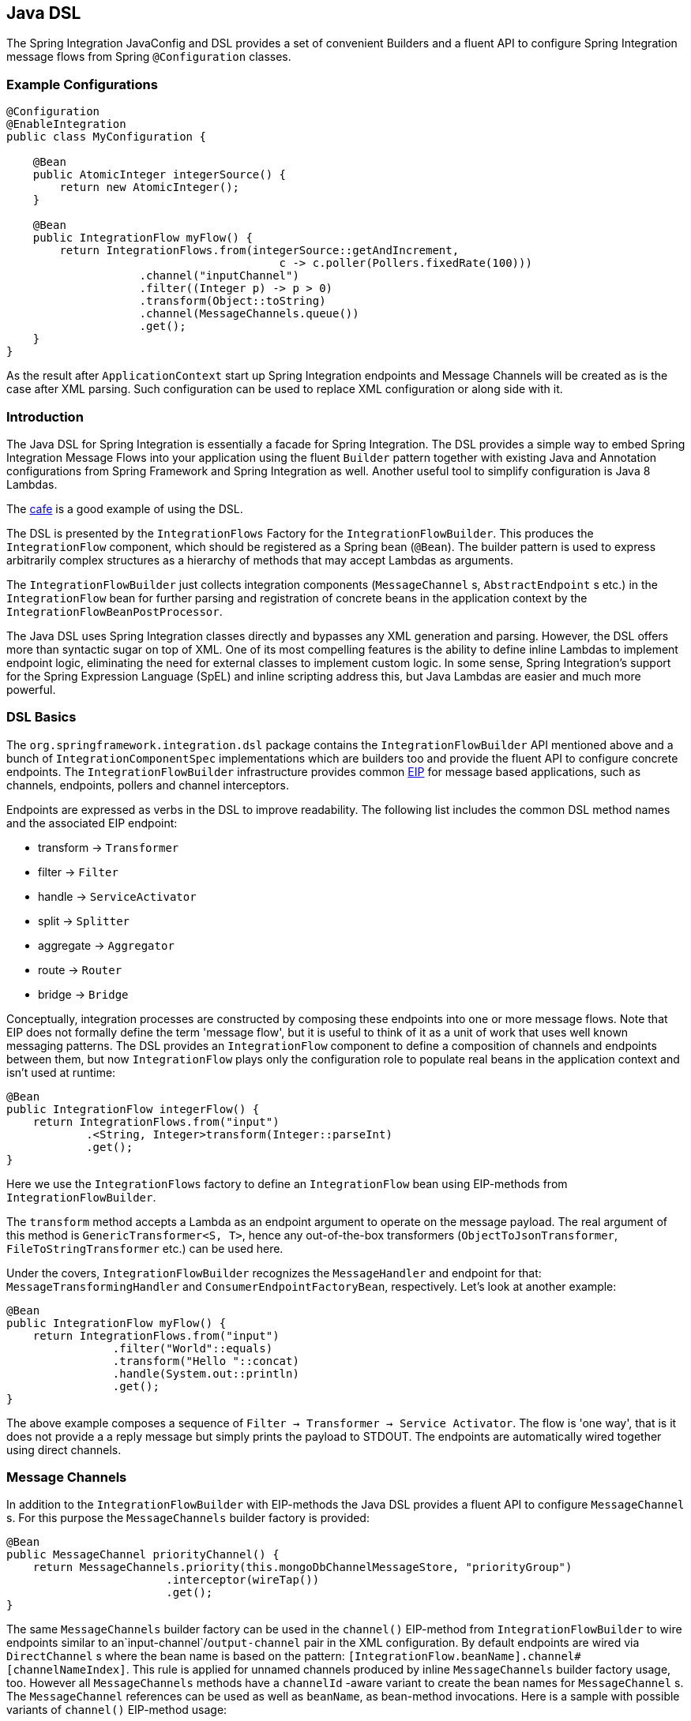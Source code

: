 [[java-dsl]]
== Java DSL

The Spring Integration JavaConfig and DSL provides a set of convenient Builders and a fluent API to configure Spring Integration message flows from Spring `@Configuration` classes.

[[java-dsl-example]]
=== Example Configurations

[source,java]
----
@Configuration
@EnableIntegration
public class MyConfiguration {

    @Bean
    public AtomicInteger integerSource() {
        return new AtomicInteger();
    }

    @Bean
    public IntegrationFlow myFlow() {
        return IntegrationFlows.from(integerSource::getAndIncrement,
                                         c -> c.poller(Pollers.fixedRate(100)))
                    .channel("inputChannel")
                    .filter((Integer p) -> p > 0)
                    .transform(Object::toString)
                    .channel(MessageChannels.queue())
                    .get();
    }
}
----

As the result after `ApplicationContext` start up Spring Integration endpoints and Message Channels will be created as is the case after XML parsing.
Such configuration can be used to replace XML configuration or along side with it.

[[java-dsl-introduction]]
=== Introduction

The Java DSL for Spring Integration is essentially a facade for Spring Integration.
The DSL provides a simple way to embed Spring Integration Message Flows into your application using the fluent `Builder` pattern together with existing Java and Annotation configurations from Spring Framework and Spring Integration as well.
Another useful tool to simplify configuration is Java 8 Lambdas.

The https://github.com/spring-projects/spring-integration-samples/tree/master/dsl/cafe-dsl[cafe] is a good example of using the DSL.

The DSL is  presented by the `IntegrationFlows` Factory for the `IntegrationFlowBuilder`.
This produces the `IntegrationFlow` component, which should be registered as a Spring bean (`@Bean`).
The builder pattern is used to express arbitrarily complex structures as a hierarchy of methods that may accept Lambdas as arguments.

The `IntegrationFlowBuilder` just collects integration components (`MessageChannel` s, `AbstractEndpoint` s etc.) in the `IntegrationFlow` bean for further parsing and registration of concrete beans in the application context by the `IntegrationFlowBeanPostProcessor`.

The Java DSL uses Spring Integration classes directly and bypasses any XML generation and parsing.
However, the DSL offers more than syntactic sugar on top of XML.
One of its most compelling features is the ability to define inline Lambdas to implement endpoint logic, eliminating the need for external classes to implement custom logic.
In some sense, Spring Integration's support for the Spring Expression Language (SpEL) and inline scripting address this, but Java Lambdas are easier and much more powerful.

[[java-dsl-basics]]
=== DSL Basics

The `org.springframework.integration.dsl` package contains the `IntegrationFlowBuilder` API mentioned above and a bunch of `IntegrationComponentSpec` implementations which are builders too and provide the fluent API to configure concrete endpoints.
The `IntegrationFlowBuilder` infrastructure provides common http://www.eaipatterns.com[EIP] for message based applications, such as channels, endpoints, pollers and channel interceptors.

Endpoints are expressed as verbs in the DSL to improve readability.
The following list includes the common DSL method names and the associated EIP endpoint:

* transform -> `Transformer`
* filter -> `Filter`
* handle -> `ServiceActivator`
* split -> `Splitter`
* aggregate -> `Aggregator`
* route -> `Router`
* bridge -> `Bridge`

Conceptually, integration processes are constructed by composing these endpoints into one or more message flows.
Note that EIP does not formally define the term 'message flow', but it is useful to think of it as a unit of work that uses well known messaging patterns.
The DSL provides an `IntegrationFlow` component to define a composition of channels and endpoints between them, but now `IntegrationFlow` plays only the configuration role to populate real beans in the application context and isn't used at runtime:

[source,java]
----
@Bean
public IntegrationFlow integerFlow() {
    return IntegrationFlows.from("input")
            .<String, Integer>transform(Integer::parseInt)
            .get();
}
----

Here we use the `IntegrationFlows` factory to define an `IntegrationFlow` bean using EIP-methods from `IntegrationFlowBuilder`.

The `transform` method accepts a Lambda as an endpoint argument to operate on the message payload.
The real argument of this method is `GenericTransformer<S, T>`, hence any out-of-the-box transformers  (`ObjectToJsonTransformer`, `FileToStringTransformer` etc.) can be used here.

Under the covers, `IntegrationFlowBuilder` recognizes the `MessageHandler` and endpoint for that: `MessageTransformingHandler` and `ConsumerEndpointFactoryBean`, respectively.
Let's look at another example:

[source,java]
----
@Bean
public IntegrationFlow myFlow() {
    return IntegrationFlows.from("input")
                .filter("World"::equals)
                .transform("Hello "::concat)
                .handle(System.out::println)
                .get();
}
----

The above example composes a sequence of `Filter -> Transformer -> Service Activator`.
The flow is 'one way', that is it does not provide a a reply message but simply prints the payload to STDOUT.
The endpoints are automatically wired together using direct channels.

[[java-dsl-channels]]
=== Message Channels

In addition to the `IntegrationFlowBuilder` with EIP-methods the Java DSL provides a fluent API to configure `MessageChannel` s.
For this purpose the `MessageChannels` builder factory is provided:

[source,java]
----
@Bean
public MessageChannel priorityChannel() {
    return MessageChannels.priority(this.mongoDbChannelMessageStore, "priorityGroup")
                        .interceptor(wireTap())
                        .get();
}
----

The same `MessageChannels` builder factory can be used in the `channel()` EIP-method from `IntegrationFlowBuilder` to wire endpoints similar to an`input-channel`/`output-channel` pair in the XML configuration.
By default endpoints are wired via `DirectChannel` s where the bean name is based on the pattern: `[IntegrationFlow.beanName].channel#[channelNameIndex]`.
This rule is applied for unnamed channels produced by inline `MessageChannels` builder factory usage, too.
However all `MessageChannels` methods have a `channelId` -aware variant to create the bean names for `MessageChannel` s.
The `MessageChannel` references can be used as well as `beanName`, as bean-method invocations.
Here is a sample with possible variants of `channel()` EIP-method usage:

[source,java]
----
@Bean
public MessageChannel queueChannel() {
    return MessageChannels.queue().get();
}

@Bean
public MessageChannel publishSubscribe() {
    return MessageChannels.publishSubscribe().get();
}

@Bean
public IntegrationFlow channelFlow() {
    return IntegrationFlows.from("input")
                .fixedSubscriberChannel()
                .channel("queueChannel")
                .channel(publishSubscribe())
                .channel(MessageChannels.executor("executorChannel", this.taskExecutor))
                .channel("output")
                .get();
}
----

* `from("input")` means: 'find and use the `MessageChannel` with the "input" id, or create one';
* `fixedSubscriberChannel()` produces an instance of `FixedSubscriberChannel` and registers it with name `channelFlow.channel#0`;
* `channel("queueChannel")` works the same way but, of course, uses an existing "queueChannel" bean;
* `channel(publishSubscribe())` - the bean-method reference;
* `channel(MessageChannels.executor("executorChannel", this.taskExecutor))` the `IntegrationFlowBuilder` unwraps `IntegrationComponentSpec` to the `ExecutorChannel` and registers it as "executorChannel";
* `channel("output")` - registers the `DirectChannel` bean with "output" name as long as there are no beans with this name.

Note: the `IntegrationFlow` definition shown above is valid and all of its channels are applied to  endpoints with `BridgeHandler` s.

IMPORTANT: Be careful to use the same inline channel definition via `MessageChannels` factory from different `IntegrationFlow` s.
Even if the DSL parsers register non-existing objects as beans, it can't determine the same object (`MessageChannel`) from different `IntegrationFlow` containers.
This is wrong:

[source,java]
----
@Bean
public IntegrationFlow startFlow() {
    return IntegrationFlows.from("input")
                .transform(...)
                .channel(MessageChannels.queue("queueChannel"))
                .get();
}

@Bean
public IntegrationFlow endFlow() {
    return IntegrationFlows.from(MessageChannels.queue("queueChannel"))
                .handle(...)
                .get();
}
----

You end up with:

```
Caused by: java.lang.IllegalStateException:
Could not register object [queueChannel] under bean name 'queueChannel':
     there is already object [queueChannel] bound
	    at o.s.b.f.s.DefaultSingletonBeanRegistry.registerSingleton(DefaultSingletonBeanRegistry.java:129)
```

To make it working there is just need to declare `@Bean` for that channel and use its bean-method from different `IntegrationFlow` s.

[[java-dsl-pollers]]
=== Pollers

A similar fluent API is provided to configure `PollerMetadata` for `AbstractPollingEndpoint` implementations.
The `Pollers` builder factory can be used to configure common bean definitions or those created from `IntegrationFlowBuilder` EIP-methods:

[source,java]
----
@Bean(name = PollerMetadata.DEFAULT_POLLER)
public PollerMetadata poller() {
    return Pollers.fixedRate(500).get();
}
----

See `Pollers` and `PollerSpec` Java Docs for more information.

[[java-dsl-endpoints]]
=== DSL and Endpoint Configuration

All `IntegrationFlowBuilder` EIP-methods have a variant to apply the Lambda parameter to provide options for `AbstractEndpoint` s: `SmartLifecycle`, `PollerMetadata`, `request-handler-advice-chain` etc.
Each of them has generic arguments, so it allows you to simply configure an endpoint and even its `MessageHandler` in the context:

[source,java]
----
@Bean
public IntegrationFlow flow2() {
    return IntegrationFlows.from(this.inputChannel)
                .transform(new PayloadSerializingTransformer(),
                       c -> c.autoStartup(false).id("payloadSerializingTransformer"))
                .transform((Integer p) -> p * 2, c -> c.advice(this.expressionAdvice()))
                .get();
}
----

In addition the `EndpointSpec` provides an `id()` method to allow you to register an endpoint bean with a  given bean name, rather than a generated one.

[[java-dsl-transformers]]
=== Transformers

The DSL API provides a convenient, fluent `Transformers` factory to be used as inline target object definition within `.transform()` EIP-method:

[source,java]
----
@Bean
public IntegrationFlow transformFlow() {
    return IntegrationFlows.from("input")
            .transform(Transformers.fromJson(MyPojo.class))
            .transform(Transformers.serializer())
            .get();
}
----

It avoids inconvenient coding using setters and makes the flow definition more straightforward.
Note, that `Transformers` can be use to declare target `Transformer` s as `@Bean` s and, again, use them from `IntegrationFlow` definition as bean-methods.
Nevertheless, the DSL parser takes care about bean declarations for inline objects, if they aren't defined as beans yet.

See `Transformers` Java Docs for more information and supported factory methods.

[[java-dsl-inbound-adapters]]
=== Inbound Channel Adapters

Typically message flows start from some Inbound Channel Adapter (e.g. `<int-jdbc:inbound-channel-adapter>`).
The adapter is configured with `<poller>` and it asks a `MessageSource<?>` for producing messages periodically.
Java DSL allows to start `IntegrationFlow` from a `MessageSource<?>`, too.
For this purpose `IntegrationFlows` builder factory provides overloaded `IntegrationFlows.from(MessageSource<?> messageSource)` method.
The `MessageSource<?>` may be configured as a bean and provided as argument for that method.
The second parameter of `IntegrationFlows.from()` is a `Consumer<SourcePollingChannelAdapterSpec>` Lambda and allows to provide options for the `SourcePollingChannelAdapter`, e.g. `PollerMetadata` or `SmartLifecycle`:

[source,java]
----
@Bean
public MessageSource<Object> jdbcMessageSource() {
    return new JdbcPollingChannelAdapter(this.dataSource, "SELECT * FROM foo");
}

@Bean
public IntegrationFlow pollingFlow() {
    return IntegrationFlows.from(jdbcMessageSource(),
                c -> c.poller(Pollers.fixedRate(100).maxMessagesPerPoll(1)))
            .transform(Transformers.toJson())
            .channel("furtherProcessChannel")
            .get();
}
----

There is also an `IntegrationFlows.from()` variant based on the `java.util.function.Supplier` if there is no requirements to build `Message` objects directly.
The result of the `Supplier.get()` is wrapped to the `Message` (if it isn't message already) by Framework automatically.

The next sections discuss selected endpoints which require further explanation.

[[java-dsl-routers]]
=== Message Routers

Spring Integration natively provides specialized router types including:

* `HeaderValueRouter`
* `PayloadTypeRouter`
* `ExceptionTypeRouter`
* `RecipientListRouter`
* `XPathRouter`

As with many other DSL `IntegrationFlowBuilder` EIP-methods the `route()` method can apply any out-of-the-box `AbstractMessageRouter` implementation, or for convenience a `String` as a SpEL expression, or a `ref`/`method` pair.
In addition `route()` can be configured with a Lambda - the inline method invocation case, and with a Lambda for a `Consumer<RouterSpec<MethodInvokingRouter>>`.
The fluent API also provides `AbstractMappingMessageRouter` options like `channelMapping(String key, String channelName)` pairs:

[source,java]
----
@Bean
public IntegrationFlow routeFlow() {
    return IntegrationFlows.from("routerInput")
            .<Integer, Boolean>route(p -> p % 2 == 0,
                    m -> m.suffix("Channel")
                            .channelMapping("true", "even")
                            .channelMapping("false", "odd")
            )
            .get();
}
----

A simple expression-based router:

[source,java]
----
@Bean
public IntegrationFlow routeFlow() {
    return IntegrationFlows.from("routerInput")
            .route("headers['destChannel']")
            .get();
}
----

The `routeToRecipients()` method takes a `Consumer<RecipientListRouterSpec>`:

[source,java]
----
@Bean
public IntegrationFlow recipientListFlow() {
    return IntegrationFlows.from("recipientListInput")
            .<String, String>transform(p -> p.replaceFirst("Payload", ""))
                        .routeToRecipients(r -> r
                .recipient("foo-channel", "'foo' == payload")
                .recipient("bar-channel", m ->
                    m.getHeaders().containsKey("recipient")
                        && (boolean) m.getHeaders().get("recipient"))
                .recipientFlow("'foo' == payload or 'bar' == payload or 'baz' == payload",
                    f -> f.<String, String>transform(String::toUpperCase)
                        .channel(c -> c.queue("recipientListSubFlow1Result")))
                .recipientFlow((String p) -> p.startsWith("baz"),
                    f -> f.transform("Hello "::concat)
                        .channel(c -> c.queue("recipientListSubFlow2Result")))
                .recipientFlow(new FunctionExpression<Message<?>>(m ->
                                             "bax".equals(m.getPayload())),
                    f -> f.channel(c -> c.queue("recipientListSubFlow3Result")))
                .defaultOutputToParentFlow())
            .get();
}
----

The `.defaultOutputToParentFlow()` of the `.routeToRecipients()` allows to make the router's `defaultOutput` as a gateway to continue a process for the unmatched messages in the main flow.

[[java-dsl-splitters]]
=== Splitters

A splitter is created using the `split()` EIP-method.
By default, if the payload is a `Iterable`, `Iterator`, `Array`, `Stream` or Reactive `Publisher`, this will output each item as an individual message.
This takes a Lambda, SpEL expression, any `AbstractMessageSplitter` implementation, or can be used without parameters to provide the `DefaultMessageSplitter`.
For example:

[source,java]
----
@Bean
public IntegrationFlow splitFlow() {
    return IntegrationFlows.from("splitInput")
              .split(s ->
                      s.applySequence(false).get().getT2().setDelimiters(","))
              .channel(MessageChannels.executor(this.taskExecutor()))
              .get();
}
----

This creates a splitter that splits a message containing a comma delimited String.
Note: the `getT2()` method comes from `Tuple` `Collection` which is the result of `EndpointSpec.get()` and represents a pair of `ConsumerEndpointFactoryBean` and `DefaultMessageSplitter` for the example above.

[[java-dsl-aggregators]]
=== Aggregators and Resequencers

An `Aggregator` is conceptually the converse of a `Splitter`.
It aggregates a sequence of individual messages into a single message and is necessarily more complex.
By default, an aggregator will return a message containing a collection of payloads from incoming messages.
The same rules are applied for the `Resequencer`:

[source,java]
----
@Bean
public IntegrationFlow splitAggregateFlow() {
    return IntegrationFlows.from("splitAggregateInput")
            .split()
            .channel(MessageChannels.executor(this.taskExecutor()))
            .resequence()
            .aggregate()
            .get();
}
----

The above is a canonical example of splitter/aggregator pattern.
The `split()` method splits the list into individual messages and sends them to the `ExecutorChannel`.
The `resequence()` method reorders messages by sequence details from message headers.
The `aggregate()` method just collects those messages to the result list.

However, you may change the default behavior by specifying a release strategy and correlation strategy, among other things.
Consider the following:

[source,java]
----
.aggregate(a ->
        a.correlationStrategy(m -> m.getHeaders().get("myCorrelationKey"))
            .releaseStrategy(g -> g.size() > 10)
            .messageStore(messageStore()))
----

The similar Lambda configurations are provided for the `resequence()` EIP-method.

[[java-dsl-handle]]
=== ServiceActivators (.handle())

The `.handle()` EIP-method's goal is to invoke any `MessageHandler` implementation or any method on some POJO.
Another option to define "activity" via Lambda expression.
Hence a generic `GenericHandler<P>` functional interface has been introduced.
Its `handle` method requires two arguments - `P payload` and `Map<String, Object> headers`.
Having that we can define a flow like this:

[source,java]
----
@Bean
public IntegrationFlow myFlow() {
    return IntegrationFlows.from("flow3Input")
        .<Integer>handle((p, h) -> p * 2)
        .get();
}
----

However one main goal of Spring Integration an achieving of `loose coupling` via runtime type conversion from message payload to target arguments of message handler.
Since Java doesn't support generic type resolution for Lambda classes, we introduced a workaround with additional `payloadType` argument for the most EIP-methods and `LambdaMessageProcessor`, which delegates the hard conversion work to the Spring's `ConversionService` using provided `type` and requested message to target method arguments.
The `IntegrationFlow` might look like this:

[source,java]
----
@Bean
public IntegrationFlow integerFlow() {
    return IntegrationFlows.from("input")
            .<byte[], String>transform(p - > new String(p, "UTF-8"))
            .handle(Integer.class, (p, h) -> p * 2)
            .get();
}
----

Of course we register some custom `BytesToIntegerConverter` within `ConversionService` and get rid of that additional `.transform()`.

[[java-dsl-log]]
=== Operator log()

For convenience to log the message journey throw the Spring Integration flow (`<logging-channel-adapter>`), a `log()` operator is presented.
Underneath it is represented by the `WireTap` `ChannelInterceptor` and `LoggingHandler` as subscriber.
It is responsible to log message incoming into the next endpoint or for the current channel:

[source,java]
----
.filter(...)
.log(LoggingHandler.Level.ERROR, "test.category", m -> m.getHeaders().getId())
.route(...)
----

In this example an `id` header will be logged with `ERROR` level onto "test.category" only for messages passed the filter and before routing.

[[java-dsl-wiretap]]
=== MessageChannelSpec.wireTap()

A `.wireTap()` fluent API exists for `MessageChannelSpec` builders.
A target configuration gains much more from Java DSL usage:

[source,java]
----
@Bean
public QueueChannelSpec myChannel() {
    return MessageChannels.queue()
            .wireTap("loggingFlow.input");
}

@Bean
public IntegrationFlow loggingFlow() {
    return f -> f.log();
}
----

[IMPORTANT]
====
The `log()` or `wireTap()` opearators are applied to the current `MessageChannel` (if it is an instance of `ChannelInterceptorAware`) or an intermediate `DirectChannel` is injected into the flow for the currently configured endpoint.
In the example above the `WireTap` interceptor is added to the `myChannel` directly, because `QueueChannel` implements `ChannelInterceptorAware`:
====

[source,java]
----
@Bean
MessageChannel myChannel() {
    return new DirectChannel();
}

...
    .channel(myChannel())
    .log()
}
----

When current `MessageChannel` doesn't implement `ChannelInterceptorAware`, an implicit `DirectChannel` and `BridgeHandler` are injected into the `IntegrationFlow` and the `WireTap` is added to this new `DirectChannel`.
And when there is not any channel declaration like in this sample:

[source,java]
----
.handle(...)
.log()
}
----

an implicit `DirectChannel` is injected in the current position of the `IntegrationFlow` and it is used as an output channel for the currently configured `ServiceActivatingHandler` (the `.handle()` above).

[IMPORTANT]
=====
If `log()` or `wireTap()` are used in the end of flow they are considered one-way `MessageHandler` s.
If the integration flow is expected to return a reply, a `bridge()` should be added to the end, after `log()` or `wireTap()`:
=====

[source,java]
----
@Bean
public IntegrationFlow sseFlow() {
    return IntegrationFlows
        .from(WebFlux.inboundGateway("/sse")
            .requestMapping(m ->
                m.produces(MediaType.TEXT_EVENT_STREAM_VALUE)))
        .handle((p, h) -> Flux.just("foo", "bar", "baz"))
        .log(LoggingHandler.Level.WARN)
        .bridge()
        .get();
}
----

[[java-dsl-flows]]
=== Working With Message Flows

As we have seen, `IntegrationFlowBuilder` provides a top level API to produce Integration components wired to message flows.
This is convenient if your integration may be accomplished with a single flow (which is often the case).
Alternately `IntegrationFlow` s can be joined via `MessageChannel` s.

By default, the *MessageFlow* behaves as a *Chain* in Spring Integration parlance.
That is, the endpoints are automatically wired implicitly via `DirectChannel` s.
The message flow is not actually constructed as a chain, affording much more flexibility.
For example, you may send a message to any component within the flow, if you know its `inputChannel` name, i.e., explicitly define it.
You may also reference externally defined channels within a flow to allow the use of channel adapters to enable remote transport protocols, file I/O, and the like, instead of direct channels.
As such, the DSL does not support the Spring Integration *chain* element since it doesn't add much value.

Since the Spring Integration Java DSL produces the same bean definition model as any other configuration options and is based on the existing Spring Framework `@Configuration` infrastructure, it can be used together with Integration XML definitions and wired with Spring Integration Messaging Annotations configuration.

Another alternative to define *direct* `IntegrationFlow` s is based on a fact that `IntegrationFlow` can be declared as **Lambda** too:

[source,java]
----
@Bean
public IntegrationFlow lambdaFlow() {
    return f -> f.filter("World"::equals)
                   .transform("Hello "::concat)
                   .handle(System.out::println);
}
----

The result of this definition is the same bunch of Integration components wired with implicit direct channel.
Only limitation is here, that this flow is started with named direct channel - `lambdaFlow.input`.
And Lambda flow can't start from `MessageSource` or `MessageProducer`.

[[java-dsl-function-expression]]
=== FunctionExpression

The `FunctionExpression` (an implementation of SpEL `Expression`) has been introduced to get a gain of Java and Lambda usage for the method and its `generics` context.
The `Function<T, R>` option is provided for the DSL components alongside with `expression` option, when there is the implicit `Strategy` variant from Core Spring Integration.
The usage may look like:

[source,java]
----
.enrich(e -> e.requestChannel("enrichChannel")
            .requestPayload(Message::getPayload)
            .propertyFunction("date", m -> new Date()))
----

The `FunctionExpression` also supports runtime type conversion as it is done in the standard `SpelExpression`.

[[java-dsl-subflows]]
=== Sub Flows support

Some of `if...else` and `publish-subscribe` components provide the support to specify their logic or mapping using **Sub Flows**.
The simplest sample is `.publishSubscribeChannel()`:

[source,java]
----
@Bean
public IntegrationFlow subscribersFlow() {
    return flow -> flow
            .publishSubscribeChannel(Executors.newCachedThreadPool(), s -> s
                    .subscribe(f -> f
                            .<Integer>handle((p, h) -> p / 2)
                            .channel(c -> c.queue("subscriber1Results")))
                    .subscribe(f -> f
                            .<Integer>handle((p, h) -> p * 2)
                            .channel(c -> c.queue("subscriber2Results"))))
            .<Integer>handle((p, h) -> p * 3)
            .channel(c -> c.queue("subscriber3Results"));
}
----

Of course the same result we can achieve with separate `IntegrationFlow` `@Bean` definitions, but we hope you'll find the subflow style of logic composition useful.

Similar `publish-subscribe` subflow composition provides `.routeToRecipients()`.

Another sample is `.discardFlow()` on the `.filter()` instead of `.discardChannel()`.

The `.route()` deserves special attention.
As a sample:

[source,java]
----
@Bean
public IntegrationFlow routeFlow() {
    return f -> f
            .<Integer, Boolean>route(p -> p % 2 == 0,
                    m -> m.channelMapping("true", "evenChannel")
                            .subFlowMapping("false", sf ->
                                    sf.<Integer>handle((p, h) -> p * 3)))
            .transform(Object::toString)
            .channel(c -> c.queue("oddChannel"));
}
----

The `.channelMapping()` continues to work as in regular `Router` mapping, but the `.subFlowMapping()` tied that subflow with main flow.
In other words, any router's subflow returns to the main flow after `.route()`.

Of course, subflows can be nested with any depth, but we don't recommend to do that because, in fact, even in the router case, adding complex subflows within a flow would quickly begin to look like a plate of spaghetti and difficult for a human to parse.

[[java-dsl-protocol-adapters]]
=== Using Protocol Adapters

All of the examples so far illustrate how the DSL supports a messaging architecture using the Spring Integration programming model, but we haven't done any real integration yet.
This requires access to remote resources via http, jms, amqp, tcp, jdbc, ftp, smtp, and the like, or access to the local file system.
Spring Integration supports all of these and more.
Ideally, the DSL should offer first class support for all of them but it is a daunting task to implement all of these and keep up as new adapters are added to Spring Integration.
So the expectation is that the DSL will continually be catching up with Spring Integration.

Anyway we are providing the hi-level API to define protocol-specific seamlessly.
This is achieved with **Factory** and **Builder** patterns and, of course, with Lambdas.
The factory classes can be considered "Namespace Factories", because they play the same role as XML namespace for components from the concrete protocol-specific Spring Integration modules.
Currently, Spring Integration Java DSL supports `Amqp`, `Feed`, `Jms`, `Files`, `(S)Ftp`, `Http`, `JPA`, `MongoDb`,  `TCP/UDP`, `Mail`, `WebFlux` and `Scripts` namespace factories:

[source,java]
----
@Bean
public IntegrationFlow amqpFlow() {
    return IntegrationFlows.from(Amqp.inboundGateway(this.rabbitConnectionFactory, queue()))
            .transform("hello "::concat)
            .transform(String.class, String::toUpperCase)
            .get();
}

@Bean
public IntegrationFlow jmsOutboundGatewayFlow() {
    return IntegrationFlows.from("jmsOutboundGatewayChannel")
            .handle(Jms.outboundGateway(this.jmsConnectionFactory)
                        .replyContainer(c ->
                                    c.concurrentConsumers(3)
                                            .sessionTransacted(true))
                        .requestDestination("jmsPipelineTest"))
            .get();
}

@Bean
public IntegrationFlow sendMailFlow() {
    return IntegrationFlows.from("sendMailChannel")
            .handle(Mail.outboundAdapter("localhost")
                            .port(smtpPort)
                            .credentials("user", "pw")
                            .protocol("smtp")
                            .javaMailProperties(p -> p.put("mail.debug", "true")),
                    e -> e.id("sendMailEndpoint"))
            .get();
}
----

We show here the usage of namespace factories as inline adapters declarations, however they can be used from `@Bean` definitions to make the `IntegrationFlow` method-chain more readable.

We are soliciting community feedback on these namespace factories before we spend effort on others; we'd also appreciate some prioritization for which adapters/gateways we should support next.

See more Java DSL samples in the protocol-specific chapter throughout this reference manual.

All other protocol channel adapters may be configured as generic beans and wired to the `IntegrationFlow`:

[source,java]
----
@Bean
public QueueChannelSpec wrongMessagesChannel() {
    return MessageChannels
            .queue()
            .wireTap("wrongMessagesWireTapChannel");
}

@Bean
public IntegrationFlow xpathFlow(MessageChannel wrongMessagesChannel) {
    return IntegrationFlows.from("inputChannel")
            .filter(new StringValueTestXPathMessageSelector("namespace-uri(/*)", "my:namespace"),
                    e -> e.discardChannel(wrongMessagesChannel))
            .log(LoggingHandler.Level.ERROR, "test.category", m -> m.getHeaders().getId())
            .route(xpathRouter(wrongMessagesChannel))
            .get();
}

@Bean
public AbstractMappingMessageRouter xpathRouter(MessageChannel wrongMessagesChannel) {
    XPathRouter router = new XPathRouter("local-name(/*)");
    router.setEvaluateAsString(true);
    router.setResolutionRequired(false);
    router.setDefaultOutputChannel(wrongMessagesChannel);
    router.setChannelMapping("Tags", "splittingChannel");
    router.setChannelMapping("Tag", "receivedChannel");
    return router;
}
----

[[java-dsl-flow-adapter]]
=== IntegrationFlowAdapter

The `IntegrationFlow` as an interface can be implemented directly and specified as component for scanning:

[source,java]
----
@Component
public class MyFlow implements IntegrationFlow {

    @Override
    public void configure(IntegrationFlowDefinition<?> f) {
        f.<String, String>transform(String::toUpperCase);
    }

}
----

And yes, it is picked up by the `IntegrationFlowBeanPostProcessor` and correctly parsed and registered in the application context.

For convenience and loosely coupled architecture the `IntegrationFlowAdapter` base class implementation is provided.
It requires a `buildFlow()` method implementation to produce an `IntegrationFlowDefinition` using one of `from()` support methods:

[source,java]
----
@Component
public class MyFlowAdapter extends IntegrationFlowAdapter {

    private final AtomicBoolean invoked = new tomicBoolean();

    public Date nextExecutionTime(TriggerContext triggerContext) {
          return this.invoked.getAndSet(true) ? null : new Date();
    }

    @Override
    protected IntegrationFlowDefinition<?> buildFlow() {
        return from(this, "messageSource",
                      e -> e.poller(p -> p.trigger(this::nextExecutionTime)))
                 .split(this)
  	   .transform(this)
  	   .aggregate(a -> a.processor(this, null), null)
  	   .enrichHeaders(Collections.singletonMap("foo", "FOO"))
  	   .filter(this)
  	   .handle(this)
  	   .channel(c -> c.queue("myFlowAdapterOutput"));
    }

    public String messageSource() {
         return "B,A,R";
    }

    @Splitter
    public String[] split(String payload) {
         return StringUtils.commaDelimitedListToStringArray(payload);
    }

    @Transformer
    public String transform(String payload) {
         return payload.toLowerCase();
    }

    @Aggregator
    public String aggregate(List<String> payloads) {
           return payloads.stream().collect(Collectors.joining());
    }

    @Filter
    public boolean filter(@Header Optional<String> foo) {
            return foo.isPresent();
    }

    @ServiceActivator
    public String handle(String payload, @Header String foo) {
           return payload + ":" + foo;
    }

}
----

[[java-dsl-runtime-flows]]
=== Dynamic and runtime Integration Flows

The `IntegrationFlow` s and therefore all its dependant components can be registered at runtime.
This was done previously by the `BeanFactory.registerSingleton()` hook and now via newly introduced in the Spring Framework `5.0` programmatic `BeanDefinition` registration with the `instanceSupplier` hook:

[source,java]
----
BeanDefinition beanDefinition =
         BeanDefinitionBuilder.genericBeanDefinition((Class<Object>) bean.getClass(), () -> bean)
               .getRawBeanDefinition();

((BeanDefinitionRegistry) this.beanFactory).registerBeanDefinition(beanName, beanDefinition);
----

and all the necessary bean initialization and lifecycle is done automatically as it is with the standard context configuration bean definitions.

To simplify the development experience Spring Integration introduced `IntegrationFlowContext` to register and manage `IntegrationFlow` instances at runtime:

[source,java]
----
@Autowired
private AbstractServerConnectionFactory server1;

@Autowired
private IntegrationFlowContext flowContext;

...

@Test
public void testTcpGateways() {
    TestingUtilities.waitListening(this.server1, null);

    IntegrationFlow flow = f -> f
            .handle(Tcp.outboundGateway(Tcp.netClient("localhost", this.server1.getPort())
                    .serializer(TcpCodecs.crlf())
                    .deserializer(TcpCodecs.lengthHeader1())
                    .id("client1"))
                .remoteTimeout(m -> 5000))
            .transform(Transformers.objectToString());

    IntegrationFlowRegistration theFlow = this.flowContext.registration(flow).register();
    assertThat(theFlow.getMessagingTemplate().convertSendAndReceive("foo", String.class), equalTo("FOO"));
}
----

This is useful when we have multi configuration options and have to create several instances of similar flows.
So, we can iterate our options and create and register `IntegrationFlow` s within loop.
Another variant when our source of data isn't Spring-based and we must create it on the fly.
Such a sample is Reactive Streams event source:

[source,java]
----
Flux<Message<?>> messageFlux =
    Flux.just("1,2,3,4")
        .map(v -> v.split(","))
        .flatMapIterable(Arrays::asList)
        .map(Integer::parseInt)
        .map(GenericMessage<Integer>::new);

QueueChannel resultChannel = new QueueChannel();

IntegrationFlow integrationFlow =
    IntegrationFlows.from(messageFlux)
        .<Integer, Integer>transform(p -> p * 2)
        .channel(resultChannel)
        .get();

this.integrationFlowContext.registration(integrationFlow)
            .register();
----

The `IntegrationFlowRegistrationBuilder` (as a result of the `IntegrationFlowContext.registration()`) can be used to specify a bean name for the `IntegrationFlow` to register, to control its `autoStartup` and also for additional, non Integration beans registration.
Usually those additional beans are connection factories (AMQP, JMS, (S)FTP, TCP/UDP etc.), serializers/deserializers or any other required support components.

Such a dynamically registered `IntegrationFlow` and all its dependant beans can be removed afterwards using `IntegrationFlowRegistration.destroy()` callback.
See `IntegrationFlowContext` JavaDocs for more information.

[[java-dsl-gateway]]
=== IntegrationFlow as Gateway

The `IntegrationFlow` can start from the service interface providing `GatewayProxyFactoryBean` component:

[source,java]
----
public interface ControlBusGateway {

    void send(String command);
}

...

@Bean
public IntegrationFlow controlBusFlow() {
    return IntegrationFlows.from(ControlBusGateway.class)
            .controlBus()
            .get();
}
----

All the proxy for interface methods are supplied with the channel to send messages to the next integration component in the `IntegrationFlow`.
The service interface can be marked with the `@MessagingGateway` as well as methods with the `@Gateway` annotations.
Nevertheless the `requestChannel` is ignored and overridden with that internal channel for the next component in the `IntegrationFlow`.
Otherwise such a configuration via `IntegrationFlow` won't make sense.

By default a `GatewayProxyFactoryBean` gets a conventional bean name like `[FLOW_BEAN_NAME.gateway]`.
That id can be changed via `@MessagingGateway.name()` attribute or the overloaded `from(Class<?> serviceInterface, String beanName)` factory method.

With the Java 8 on board we even can create such an Integration Gateway with the `java.util.function` interfaces:

[source,java]
----
@Bean
public IntegrationFlow errorRecovererFlow() {
    return IntegrationFlows.from(Function.class, "errorRecovererFunction")
            .handle((GenericHandler<?>) (p, h) -> {
                throw new RuntimeException("intentional");
            }, e -> e.advice(retryAdvice()))
            .get();
}
----

That can be used lately as:

[source,java]
----
@Autowired
@Qualifier("errorRecovererFunction")
private Function<String, String> errorRecovererFlowGateway;
----
